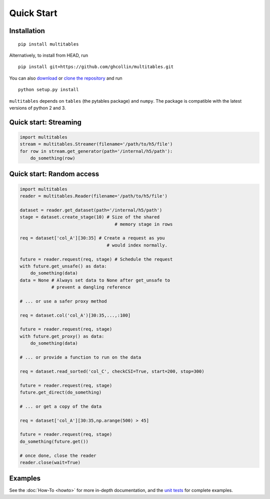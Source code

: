 Quick Start
***********

Installation
============

::

    pip install multitables

Alternatively, to install from HEAD, run

::

    pip install git+https://github.com/ghcollin/multitables.git

You can also `download <https://github.com/ghcollin/multitables/archive/master.zip>`_
or `clone the repository <https://github.com/ghcollin/multitables>`_ and run

::

    python setup.py install

``multitables`` depends on ``tables`` (the pytables package) and
``numpy``. The package is compatible with the latest versions of python
2 and 3.

Quick start: Streaming
======================

.. code:: python

    import multitables
    stream = multitables.Streamer(filename='/path/to/h5/file')
    for row in stream.get_generator(path='/internal/h5/path'):
        do_something(row)

Quick start: Random access
==========================

.. code:: python

    import multitables
    reader = multitables.Reader(filename='/path/to/h5/file')

    dataset = reader.get_dataset(path='/internal/h5/path')
    stage = dataset.create_stage(10) # Size of the shared
                                        # memory stage in rows

    req = dataset['col_A'][30:35] # Create a request as you
                                     # would index normally.

    future = reader.request(req, stage) # Schedule the request
    with future.get_unsafe() as data:
        do_something(data)
    data = None # Always set data to None after get_unsafe to
                # prevent a dangling reference

    # ... or use a safer proxy method

    req = dataset.col('col_A')[30:35,...,:100]

    future = reader.request(req, stage)
    with future.get_proxy() as data:
        do_something(data)

    # ... or provide a function to run on the data

    req = dataset.read_sorted('col_C', checkCSI=True, start=200, stop=300)

    future = reader.request(req, stage)
    future.get_direct(do_something)

    # ... or get a copy of the data

    req = dataset['col_A'][30:35,np.arange(500) > 45]

    future = reader.request(req, stage)
    do_something(future.get())

    # once done, close the reader
    reader.close(wait=True)

Examples
========

See the :doc:`How-To <howto>` for more in-depth documentation, and the
`unit tests <https://github.com/ghcollin/multitables/blob/master/multitables_test.py>`_ for complete examples.